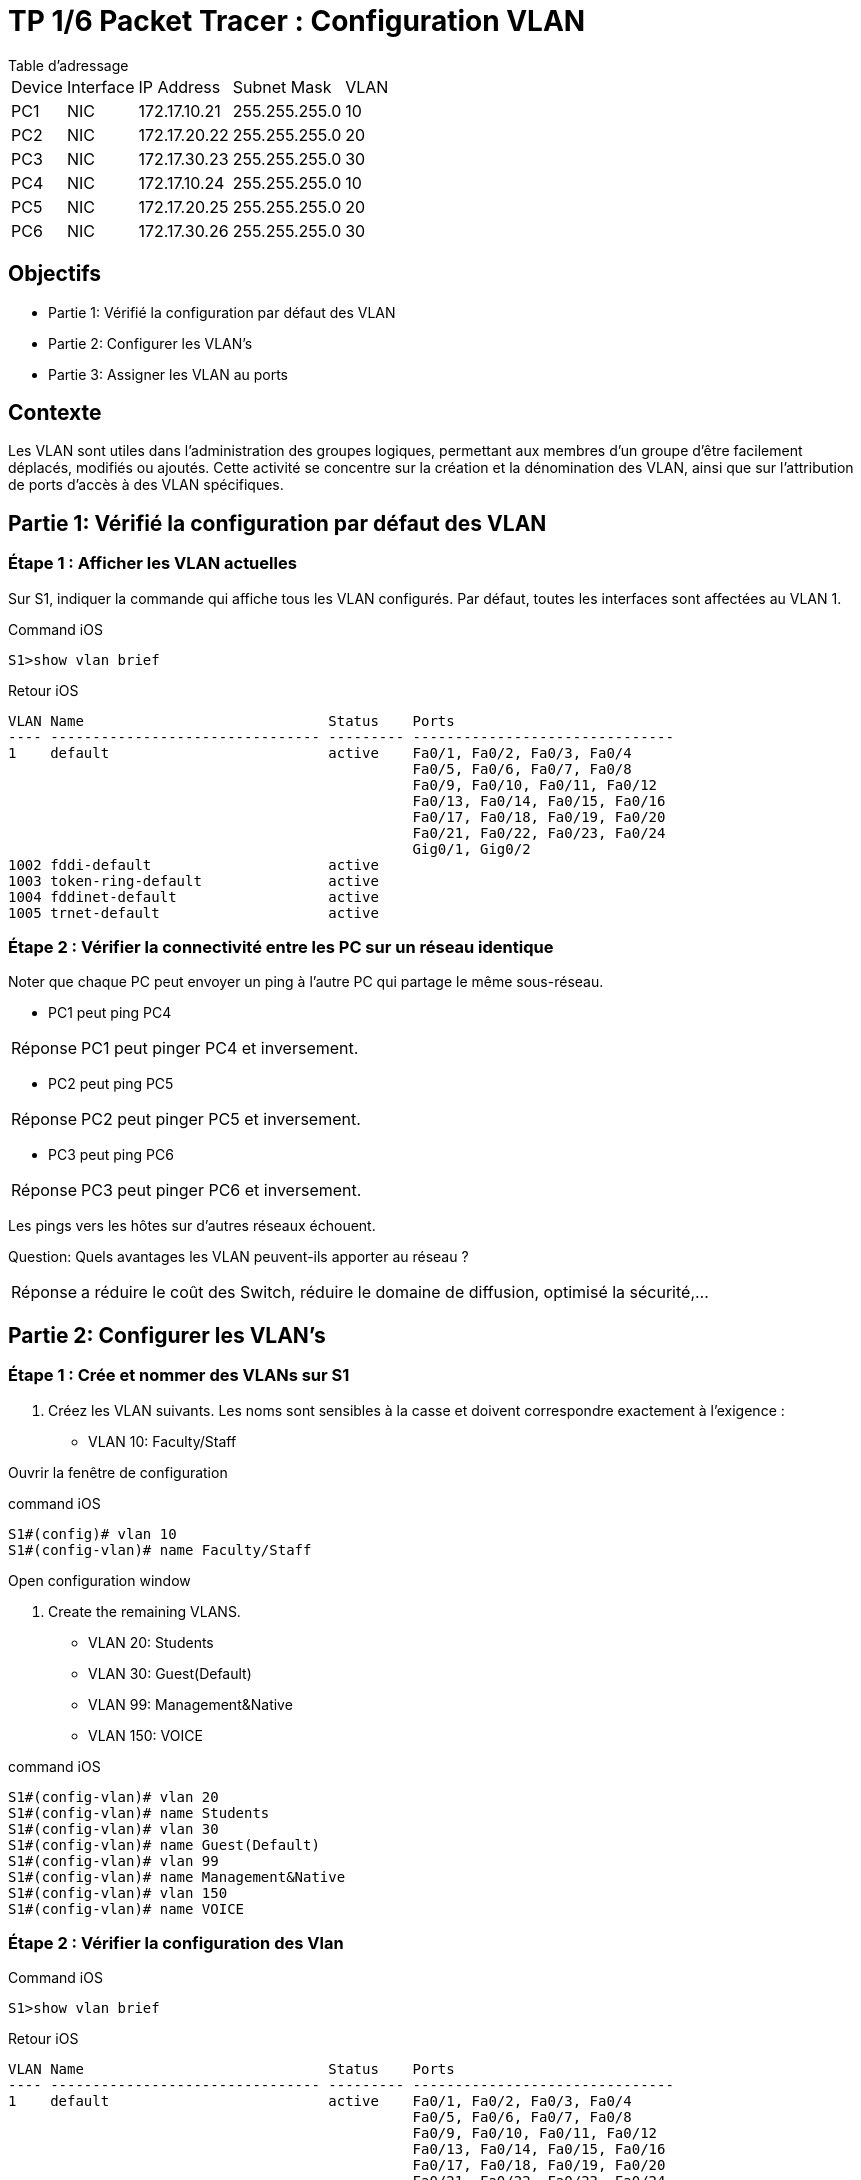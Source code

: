 = TP 1/6 Packet Tracer : Configuration VLAN
:navtitle: Configuration VLAN


.Table d'adressage
****
[cols="~,~,~,~,~"]
|===
| Device |Interface | IP Address    | Subnet Mask    | VLAN
| PC1    | NIC      | 172.17.10.21  | 255.255.255.0  | 10
| PC2    | NIC      | 172.17.20.22  | 255.255.255.0  | 20
| PC3    | NIC      | 172.17.30.23  | 255.255.255.0  | 30
| PC4    | NIC      | 172.17.10.24  | 255.255.255.0  | 10
| PC5    | NIC      | 172.17.20.25  | 255.255.255.0  | 20
| PC6    | NIC      | 172.17.30.26  | 255.255.255.0  | 30
|===
****

== Objectifs

* Partie 1: Vérifié la configuration par défaut des VLAN
* Partie 2: Configurer les VLAN's
* Partie 3: Assigner les VLAN au ports


== Contexte

Les VLAN sont utiles dans l'administration des groupes logiques, permettant aux membres d'un groupe d'être facilement déplacés, modifiés ou ajoutés. Cette activité se concentre sur la création et la dénomination des VLAN, ainsi que sur l'attribution de ports d'accès à des VLAN spécifiques.


== Partie 1: Vérifié la configuration par défaut des VLAN

=== Étape 1 : Afficher les VLAN actuelles

Sur S1, indiquer la commande qui affiche tous les VLAN configurés. Par défaut, toutes les interfaces sont affectées au VLAN 1.

.Command iOS
[source,bash]
----
S1>show vlan brief
----

.Retour iOS
----
VLAN Name                             Status    Ports
---- -------------------------------- --------- -------------------------------
1    default                          active    Fa0/1, Fa0/2, Fa0/3, Fa0/4
                                                Fa0/5, Fa0/6, Fa0/7, Fa0/8
                                                Fa0/9, Fa0/10, Fa0/11, Fa0/12
                                                Fa0/13, Fa0/14, Fa0/15, Fa0/16
                                                Fa0/17, Fa0/18, Fa0/19, Fa0/20
                                                Fa0/21, Fa0/22, Fa0/23, Fa0/24
                                                Gig0/1, Gig0/2
1002 fddi-default                     active    
1003 token-ring-default               active    
1004 fddinet-default                  active    
1005 trnet-default                    active   
----

=== Étape 2 : Vérifier la connectivité entre les PC sur un réseau identique

Noter que chaque PC peut envoyer un ping à l'autre PC qui partage le même sous-réseau.

* PC1 peut ping PC4

[TIP,caption=Réponse]
====
PC1 peut pinger PC4 et inversement.
====

* PC2 peut ping PC5

[TIP,caption=Réponse]
====
PC2 peut pinger PC5 et inversement.
====
* PC3 peut ping PC6

[TIP,caption=Réponse]
====
PC3 peut pinger PC6 et inversement.
====

Les pings vers les hôtes sur d'autres réseaux échouent.

Question:
Quels avantages les VLAN peuvent-ils apporter au réseau ?

[TIP,caption=Réponse]
====
a réduire le coût des Switch, réduire le domaine de diffusion, optimisé la sécurité,...
====

== Partie 2: Configurer les VLAN's

=== Étape 1 : Crée et nommer des VLANs sur S1

a. Créez les VLAN suivants. Les noms sont sensibles à la casse et doivent correspondre exactement à l'exigence :

* VLAN 10: Faculty/Staff

Ouvrir la fenêtre de configuration

.command iOS
[source,bash]
----
S1#(config)# vlan 10
S1#(config-vlan)# name Faculty/Staff
----

Open configuration window

b. Create the remaining VLANS.

* VLAN 20: Students
* VLAN 30: Guest(Default)
* VLAN 99: Management&Native
* VLAN 150: VOICE

.command iOS
[source,bash]
----
S1#(config-vlan)# vlan 20
S1#(config-vlan)# name Students
S1#(config-vlan)# vlan 30
S1#(config-vlan)# name Guest(Default)
S1#(config-vlan)# vlan 99
S1#(config-vlan)# name Management&Native
S1#(config-vlan)# vlan 150
S1#(config-vlan)# name VOICE
----

=== Étape 2 : Vérifier la configuration des Vlan

.Command iOS
[source,bash]
----
S1>show vlan brief
----

.Retour iOS
----
VLAN Name                             Status    Ports
---- -------------------------------- --------- -------------------------------
1    default                          active    Fa0/1, Fa0/2, Fa0/3, Fa0/4
                                                Fa0/5, Fa0/6, Fa0/7, Fa0/8
                                                Fa0/9, Fa0/10, Fa0/11, Fa0/12
                                                Fa0/13, Fa0/14, Fa0/15, Fa0/16
                                                Fa0/17, Fa0/18, Fa0/19, Fa0/20
                                                Fa0/21, Fa0/22, Fa0/23, Fa0/24
                                                Gig0/1, Gig0/2
10   Faculty/Staff                    active    
20   Students                         active    
30   Guest(Default)                   active    
99   Management&Native                active    
150  VOICE                            active    
1002 fddi-default                     active    
1003 token-ring-default               active    
1004 fddinet-default                  active    
1005 trnet-default                    active
----


Question:
Quelle commande affichera uniquement le nom, l'état et les ports associés du VLAN sur un commutateur ?

.Command iOS
[source,bash]
----
S1>show vlan brief
----

=== Étape 3 : Créer les VLANs sur S2 et S3.

Utilisez les mêmes commandes de l'étape 1 pour créer et nommer les mêmes VLAN sur S2 et S3.

=== Étape 4 : Vérifier la configuration VLAN

Fermer la fenêtre de configuration

== Partie 3: Assigner les VLAN au ports

=== Étape 1 : Assigner des VLAN aux port actifs sur S2

a.Configure the interfaces as access ports and assign the VLANs as follows:

* VLAN 10: FastEthernet 0/11

Ouvrir la fenêtre de configuration

.Command iOS
[source,bash]
----
S2(config)# interface f0/11
S2(config-if)# switchport mode access
S2(config-if)# switchport access vlan 10
----


b. Attribuez les ports restants au VLAN approprié.

* VLAN 20: FastEthernet 0/18
* VLAN 30: FastEthernet 0/6

.Command iOS
[source,bash]
----
enable
conf t
interface f0/11
switchport mode access
switchport access vlan 10
exit
interface fa0/18
switchport mode access
switchport access vlan 20
exit
interface fa0/6
switchport mode access
switchport access vlan 30
exit
----

=== Étape 2 : Assigner des VLAN aux port actifs sur S3

S3 utilise les mêmes attributions de port d'accès VLAN que S2. Configurez les interfaces en tant que ports d'accès et affectez les VLAN comme suit :

* VLAN 10: FastEthernet 0/11
* VLAN 20: FastEthernet 0/18
* VLAN 30: FastEthernet 0/6

.Command iOS
[source,bash]
----
enable
conf t
interface f0/11
switchport mode access
switchport access vlan 10
exit
interface fa0/18
switchport mode access
switchport access vlan 20
exit
interface fa0/6
switchport mode access
switchport access vlan 30
exit
exit

enable
conf t
interface f0/11
mls qos trust cos
switchport voice vlan 150
----

=== Étape 3 : Assigner le VLAN VOICE a l'interface FastEthernet 0/11 sur S3.

Comme indiqué dans la topologie, l'interface S3 FastEthernet 0/11 se connecte à un téléphone IP Cisco et à un PC4. Le téléphone IP contient un commutateur 10/100 à trois ports intégré. Un port du téléphone est étiqueté Switch et se connecte à F0/4. Un autre port du téléphone est étiqueté PC et se connecte à PC4. Le téléphone IP dispose également d'un port interne qui se connecte aux fonctions du téléphone IP.

L'interface S3 F0/11 doit être configurée pour prendre en charge le trafic utilisateur vers PC4 à l'aide du VLAN 10 et le trafic vocal vers le téléphone IP à l'aide du VLAN 150. L'interface doit également activer QoS et approuver les valeurs de classe de service (CoS) attribuées par le téléphone IP. . Le trafic voix IP nécessite un débit minimum pour prendre en charge une qualité de communication vocale acceptable. Cette commande aide le switchport à fournir ce débit minimum.

.Command iOS
[source,bash]
----
S3(config)# interface f0/11
S3(config-if)# mls qos trust cos
S3(config-if)# switchport voice vlan 150
----

==== Étape 4 : Vérifier la perte de connectivité

Auparavant, les PC qui partageaient le même réseau pouvaient se cingler avec succès.

Étudiez la sortie de la commande suivante sur S2 et répondez aux questions suivantes en fonction de votre connaissance de la communication entre les VLAN. Portez une attention particulière à l'affectation du port Gig0/1.

.Command iOS
[source,bash]
----
S2# show vlan brief
----

.retour iOS
----
VLAN Name Status Ports
---- -------------------------------- --------- -------------------------------
1 default active Fa0/1, Fa0/2, Fa0/3, Fa0/4
Fa0/5, Fa0/7, Fa0/8, Fa0/9
Fa0/10, Fa0/12, Fa0/13, Fa0/14
Fa0/15, Fa0/16, Fa0/17, Fa0/19
Fa0/20, Fa0/21, Fa0/22, Fa0/23
Fa0/24, Gig0/1, Gig0/2
10 Faculty/Staff active Fa0/11
20 Students active Fa0/18
30 Guest(Default) active Fa0/6
99 Management&Native active
150 VOICE active
----

Tester le ping entre PC1 et PC4


.Command iOS
[source,bash]
----
S2# show vlan brief
----

.retour iOS
----
C:\>ping 172.17.10.24

Pinging 172.17.10.24 with 32 bytes of data:

Request timed out.
Request timed out.
Request timed out.
Request timed out.

Ping statistics for 172.17.10.24:
    Packets: Sent = 4, Received = 0, Lost = 4 (100% loss),
----
Questions:
Although the access ports are assigned to the appropriate VLANs, were the pings successful? Explain.

What could be done to resolve this issue?

Close configuration window

End of document